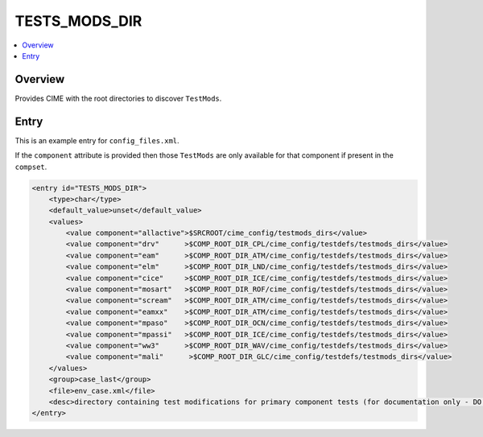.. _model_config_tests_mods:

TESTS_MODS_DIR
==============

.. contents::
    :local:

Overview
--------
Provides CIME with the root directories to discover ``TestMods``.

Entry
-----

This is an example entry for ``config_files.xml``.

If the ``component`` attribute is provided then those ``TestMods`` are only available for that component if present in the ``compset``.

.. code-block:: xml

    <entry id="TESTS_MODS_DIR">
        <type>char</type>
        <default_value>unset</default_value>
        <values>
            <value component="allactive">$SRCROOT/cime_config/testmods_dirs</value>
            <value component="drv"      >$COMP_ROOT_DIR_CPL/cime_config/testdefs/testmods_dirs</value>
            <value component="eam"      >$COMP_ROOT_DIR_ATM/cime_config/testdefs/testmods_dirs</value>
            <value component="elm"      >$COMP_ROOT_DIR_LND/cime_config/testdefs/testmods_dirs</value>
            <value component="cice"     >$COMP_ROOT_DIR_ICE/cime_config/testdefs/testmods_dirs</value>
            <value component="mosart"   >$COMP_ROOT_DIR_ROF/cime_config/testdefs/testmods_dirs</value>
            <value component="scream"   >$COMP_ROOT_DIR_ATM/cime_config/testdefs/testmods_dirs</value>
            <value component="eamxx"    >$COMP_ROOT_DIR_ATM/cime_config/testdefs/testmods_dirs</value>
            <value component="mpaso"    >$COMP_ROOT_DIR_OCN/cime_config/testdefs/testmods_dirs</value>
            <value component="mpassi"   >$COMP_ROOT_DIR_ICE/cime_config/testdefs/testmods_dirs</value>
            <value component="ww3"      >$COMP_ROOT_DIR_WAV/cime_config/testdefs/testmods_dirs</value>
            <value component="mali"      >$COMP_ROOT_DIR_GLC/cime_config/testdefs/testmods_dirs</value>
        </values>
        <group>case_last</group>
        <file>env_case.xml</file>
        <desc>directory containing test modifications for primary component tests (for documentation only - DO NOT EDIT)</desc>
    </entry>